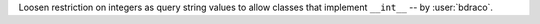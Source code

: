 Loosen restriction on integers as query string values to allow classes that implement ``__int__`` -- by :user:`bdraco`.
